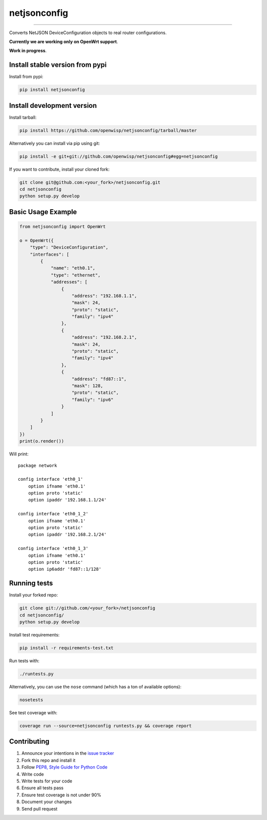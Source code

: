 netjsonconfig
=============

.. image:: https://travis-ci.org/openwisp/netjsonconfig.png
   :target: https://travis-ci.org/openwisp/netjsonconfig

.. image:: https://coveralls.io/repos/openwisp/netjsonconfig/badge.png
  :target: https://coveralls.io/r/openwisp/netjsonconfig

.. image:: https://landscape.io/github/openwisp/netjsonconfig/master/landscape.png
   :target: https://landscape.io/github/openwisp/netjsonconfig/master
   :alt: Code Health

.. image:: https://requires.io/github/openwisp/netjsonconfig/requirements.png?branch=master
   :target: https://requires.io/github/openwisp/netjsonconfig/requirements/?branch=master
   :alt: Requirements Status

.. image:: https://badge.fury.io/py/netjsonconfig.png
   :target: http://badge.fury.io/py/netjsonconfig

.. image:: https://img.shields.io/pypi/dm/netjsonconfig.svg
   :target: https://pypi.python.org/pypi/netjsonconfig

------------

Converts NetJSON DeviceConfiguration objects to real router configurations.

**Currently we are working only on OpenWrt support**.

**Work in progress**.

Install stable version from pypi
--------------------------------

Install from pypi:

.. code-block:: shell

    pip install netjsonconfig

Install development version
---------------------------

Install tarball:

.. code-block:: shell

    pip install https://github.com/openwisp/netjsonconfig/tarball/master

Alternatively you can install via pip using git:

.. code-block:: shell

    pip install -e git+git://github.com/openwisp/netjsonconfig#egg=netjsonconfig

If you want to contribute, install your cloned fork:

.. code-block:: shell

    git clone git@github.com:<your_fork>/netjsonconfig.git
    cd netjsonconfig
    python setup.py develop

Basic Usage Example
-------------------

.. code-block:: python

    from netjsonconfig import OpenWrt

    o = OpenWrt({
        "type": "DeviceConfiguration",
        "interfaces": [
            {
                "name": "eth0.1",
                "type": "ethernet",
                "addresses": [
                    {
                        "address": "192.168.1.1",
                        "mask": 24,
                        "proto": "static",
                        "family": "ipv4"
                    },
                    {
                        "address": "192.168.2.1",
                        "mask": 24,
                        "proto": "static",
                        "family": "ipv4"
                    },
                    {
                        "address": "fd87::1",
                        "mask": 128,
                        "proto": "static",
                        "family": "ipv6"
                    }
                ]
            }
        ]
    })
    print(o.render())

Will print::

    package network

    config interface 'eth0_1'
        option ifname 'eth0.1'
        option proto 'static'
        option ipaddr '192.168.1.1/24'

    config interface 'eth0_1_2'
        option ifname 'eth0.1'
        option proto 'static'
        option ipaddr '192.168.2.1/24'

    config interface 'eth0_1_3'
        option ifname 'eth0.1'
        option proto 'static'
        option ip6addr 'fd87::1/128'

Running tests
-------------

Install your forked repo:

.. code-block:: shell

    git clone git://github.com/<your_fork>/netjsonconfig
    cd netjsonconfig/
    python setup.py develop

Install test requirements:

.. code-block:: shell

    pip install -r requirements-test.txt

Run tests with:

.. code-block:: shell

    ./runtests.py

Alternatively, you can use the ``nose`` command (which has a ton of available options):

.. code-block:: shell

    nosetests

See test coverage with:

.. code-block:: shell

    coverage run --source=netjsonconfig runtests.py && coverage report

Contributing
------------

1. Announce your intentions in the `issue tracker <https://github.com/openwisp/netjsonconfig/issues>`__
2. Fork this repo and install it
3. Follow `PEP8, Style Guide for Python Code`_
4. Write code
5. Write tests for your code
6. Ensure all tests pass
7. Ensure test coverage is not under 90%
8. Document your changes
9. Send pull request

.. _PEP8, Style Guide for Python Code: http://www.python.org/dev/peps/pep-0008/
.. _ninux-dev mailing list: http://ml.ninux.org/mailman/listinfo/ninux-dev


